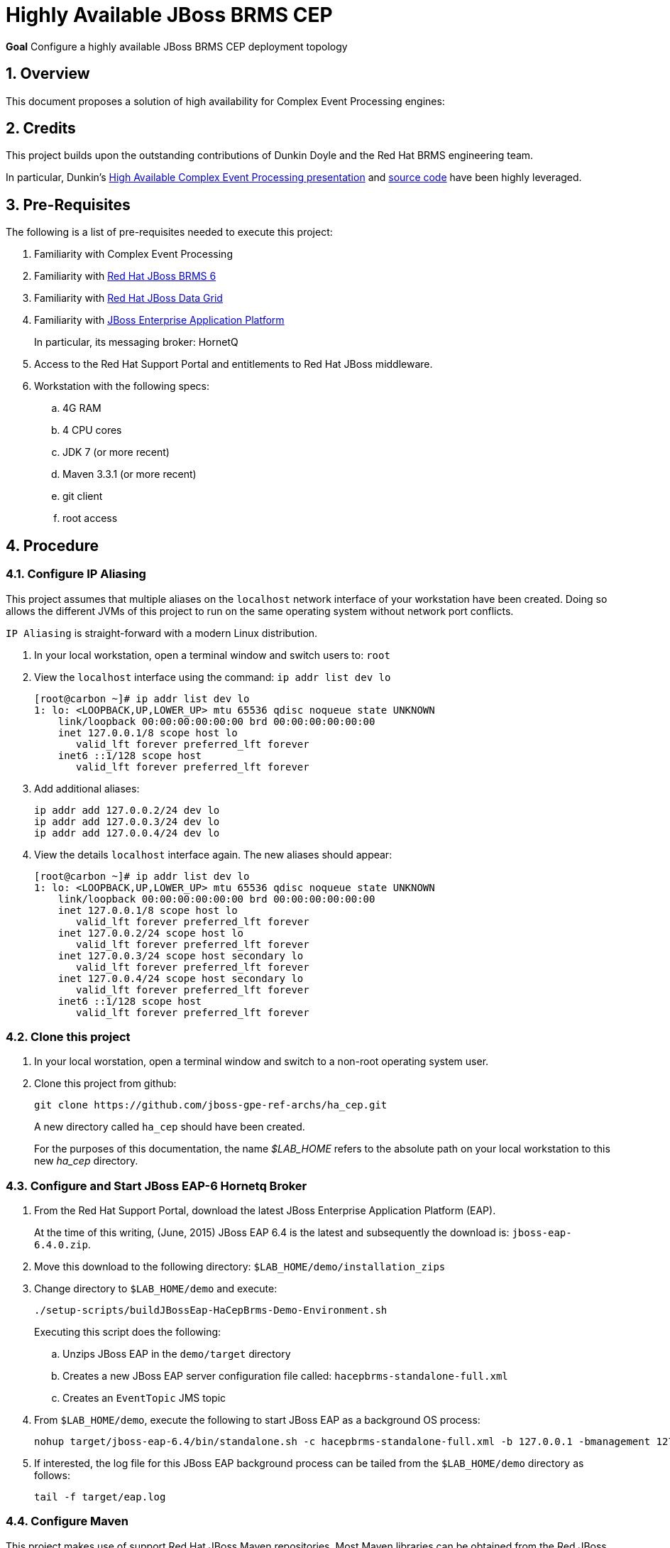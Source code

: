 :data-uri:
:rhtlink: link:https://www.redhat.com[Red Hat]
:mwlaboverviewsetup: link:http://people.redhat.com/jbride/labsCommon/setup.html[Middleware Lab Overview and Set-up]
:brmsproduct: link:https://access.redhat.com/documentation/en-US/Red_Hat_JBoss_BRMS/[Red Hat JBoss BRMS 6]
:datagridproduct: link:https://access.redhat.com/documentation/en-US/Red_Hat_JBoss_Data_Grid/[Red Hat JBoss Data Grid]
:eapproduct: link:https://access.redhat.com/documentation/en-US/JBoss_Enterprise_Application_Platform/[JBoss Enterprise Application Platform]
:haceppreso: link:http://www.slideshare.net/DuncanDoyle/doyle-h-0945highavailablitycepwithredhatjbossbrms3[High Available Complex Event Processing presentation]
:hacepgitrepo: link:https://github.com/DuncanDoyle/RHSummit2014HaCepBrms[source code]

= Highly Available JBoss BRMS CEP

*Goal*
Configure a highly available JBoss BRMS CEP deployment topology

:numbered:

== Overview
This document proposes a solution of high availability for Complex Event Processing engines:

== Credits
This project builds upon the outstanding contributions of Dunkin Doyle and the Red Hat BRMS engineering team.

In particular, Dunkin's {haceppreso} and {hacepgitrepo} have been highly leveraged.

== Pre-Requisites

The following is a list of pre-requisites needed to execute this project:

. Familiarity with Complex Event Processing
. Familiarity with {brmsproduct}
. Familiarity with {datagridproduct}
. Familiarity with {eapproduct}
+
In particular, its messaging broker:  HornetQ
. Access to the Red Hat Support Portal and entitlements to Red Hat JBoss middleware.
. Workstation with the following specs:
.. 4G RAM
.. 4 CPU cores
.. JDK 7 (or more recent)
.. Maven 3.3.1 (or more recent)
.. git client
.. root access

== Procedure

=== Configure *IP Aliasing*

This project assumes that multiple aliases on the `localhost` network interface of your workstation have been created.
Doing so allows the different JVMs of this project to run on the same operating system without network port conflicts.

`IP Aliasing` is straight-forward with a modern Linux distribution.

. In your local workstation, open a terminal window and switch users to: `root`
. View the `localhost` interface using the command: `ip addr list dev lo`
+
-----
[root@carbon ~]# ip addr list dev lo
1: lo: <LOOPBACK,UP,LOWER_UP> mtu 65536 qdisc noqueue state UNKNOWN
    link/loopback 00:00:00:00:00:00 brd 00:00:00:00:00:00
    inet 127.0.0.1/8 scope host lo
       valid_lft forever preferred_lft forever
    inet6 ::1/128 scope host
       valid_lft forever preferred_lft forever
-----
. Add additional aliases:
+
-----
ip addr add 127.0.0.2/24 dev lo
ip addr add 127.0.0.3/24 dev lo
ip addr add 127.0.0.4/24 dev lo
-----
. View the details `localhost` interface again.
The new aliases should appear:
+
-----
[root@carbon ~]# ip addr list dev lo
1: lo: <LOOPBACK,UP,LOWER_UP> mtu 65536 qdisc noqueue state UNKNOWN
    link/loopback 00:00:00:00:00:00 brd 00:00:00:00:00:00
    inet 127.0.0.1/8 scope host lo
       valid_lft forever preferred_lft forever
    inet 127.0.0.2/24 scope host lo
       valid_lft forever preferred_lft forever
    inet 127.0.0.3/24 scope host secondary lo
       valid_lft forever preferred_lft forever
    inet 127.0.0.4/24 scope host secondary lo
       valid_lft forever preferred_lft forever
    inet6 ::1/128 scope host
       valid_lft forever preferred_lft forever
-----

=== Clone this project

. In your local worstation, open a terminal window and switch to a non-root operating system user.
. Clone this project from github:
+
-----
git clone https://github.com/jboss-gpe-ref-archs/ha_cep.git
-----
+
A new directory called `ha_cep` should have been created.
+
For the purposes of this documentation, the name _$LAB_HOME_ refers to the absolute path on your local workstation to this new _ha_cep_ directory.

=== Configure and Start JBoss EAP-6 Hornetq Broker

. From the Red Hat Support Portal, download the latest JBoss Enterprise Application Platform (EAP).
+
At the time of this writing, (June, 2015) JBoss EAP 6.4 is the latest and subsequently the download is:  `jboss-eap-6.4.0.zip`.
. Move this download to the following directory: `$LAB_HOME/demo/installation_zips`
. Change directory to `$LAB_HOME/demo` and execute:
+
-----
./setup-scripts/buildJBossEap-HaCepBrms-Demo-Environment.sh
-----
+
Executing this script does the following:

.. Unzips JBoss EAP in the `demo/target` directory
.. Creates a new JBoss EAP server configuration file called: `hacepbrms-standalone-full.xml`
.. Creates an `EventTopic` JMS topic

. From `$LAB_HOME/demo`, execute the following to start JBoss EAP as a background OS process:
+
-----
nohup target/jboss-eap-6.4/bin/standalone.sh -c hacepbrms-standalone-full.xml -b 127.0.0.1 -bmanagement 127.0.01 > target/eap.log 2>&1 &
-----
. If interested, the log file for this JBoss EAP background process can be tailed from the `$LAB_HOME/demo` directory as follows:
+
-----
tail -f target/eap.log
-----

=== Configure Maven
This project makes use of support Red Hat JBoss Maven repositories.
Most Maven libraries can be obtained from the Red JBoss `techpreview` Maven repo at:

-----
http://maven.repository.redhat.com/techpreview/all/
-----

The exception to this is the current use of JBoss Data Grid 6.5-Beta.
The off-line Maven repository for JBoss Data Grid 6.5-Beta and be downloaded and unzipped to your local workstation.

A sample Maven `settings.xml` file to support this project can be found at: `$LAB_HOME/demo/maven/jdg-offline-settings.xml`

Copy this sample settings.xml file to your OS user's standard maven configuration directory:

-----
cp $LAB_HOME/demo/maven/jdg-offline-settings.xml ~/.m2
-----

=== Build project
. cd $LAB_HOME
. execute:
+
-----
mvn clean compile -s ~/.m2/jdg-offline-settings.xml
-----

=== Start CEP Nodes
. cd $LAB_HOME/RHSummitHaCepApp
. Start CEP node 1:
+
-----
mvn exec:java -s ~/.m2/jdg-offline-settings.xml
-----
. Start CEP node 2:
+
-----
mvn exec:java -s ~/.m2/jdg-offline-settings.xml -Drhsummit2014.hornetq.client.id=rhsummit2014-hq-client-2
-----

=== Start Event Producer Client

-----
mvn exec:java -s ~/.m2/jdg-offline-settings.xml
-----

* To test the replay behavior stop one of the CEP engines and start it again. The commands will be replied but not executed, all of them must be discarded.

ifdef::showScript[]

The provided startup scripts bind JBoss EAP to address 127.0.0.1, the CEP node 1 to 127.0.0.3 and the CEP node 2 to 127.0.0.4.

== Architecture Components

=== UML Deployment Diagram

=== Data Model

===  Messaging Broker

====  Hornetq vs Apache Kafka discussion
====  HA Hornetq


=== Event UUID Object

=== BPMS/CEP Nodes
==== JMS Topic Consumer
==== Psuedo Clock
==== Event Processing
**  cep nodes receive JMS message. JMS message contains a CEP event.
** CEP clock is advanced
** rule engine is fired
** create the command in the RHS
** add that to cache.

==== Hot-Rod client

=== JBoss Data Grid
==== Purpose
Purpose of JDG is to store the commands generated in the RHS to have idempotent behaviour when the engine restarts.
It's used to implement the replay executions.

==== JDG Library Mode Deployment Topology
==== JDG Replication Mode State Transfer

=== Command Object
Need to be identical so as to prevent duplicate commands.
Command ID is composed of:   rule package, rule name and event uuid

=== Command Dispatcher

=== Command Executor

In a case of recovery commands in the cache would be read again but discarded since they already are in the cache. This can be better checked by just checking the last ID in the cache and the ID from the durable topic which have been read again in the recovery process so no need to check all of them and discard.


endif::showScript[]
